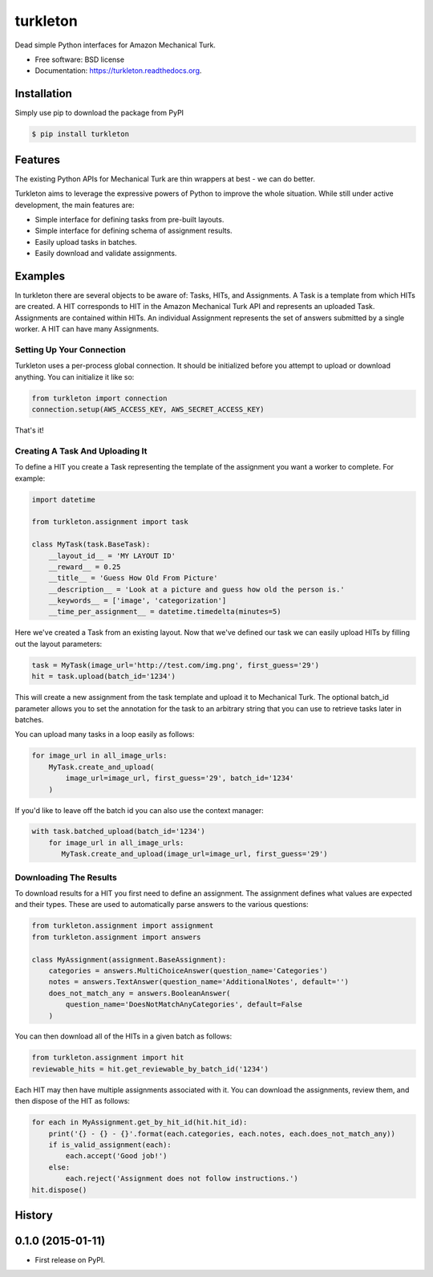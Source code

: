 ===============================
turkleton
===============================

.. image:: https://img.shields.io/travis/etscrivner/turkleton.svg
        :target: https://travis-ci.org/etscrivner/turkleton

.. image:: https://coveralls.io/repos/etscrivner/turkleton/badge.svg?branch=master
  :target: https://coveralls.io/r/etscrivner/turkleton?branch=master


.. image:: https://img.shields.io/pypi/v/turkleton.svg
        :target: https://pypi.python.org/pypi/turkleton

.. image:: https://readthedocs.org/projects/turkleton/badge/?version=latest
   :target: https://readthedocs.org/projects/turkleton/?badge=latest
   :alt: Documentation Status

Dead simple Python interfaces for Amazon Mechanical Turk.

* Free software: BSD license
* Documentation: https://turkleton.readthedocs.org.

Installation
------------

Simply use pip to download the package from PyPI

.. code-block:: shell

   $ pip install turkleton

Features
--------

The existing Python APIs for Mechanical Turk are thin wrappers at best - we can
do better.

Turkleton aims to leverage the expressive powers of Python to improve the whole
situation. While still under active development, the main features are:

* Simple interface for defining tasks from pre-built layouts.
* Simple interface for defining schema of assignment results.
* Easily upload tasks in batches.
* Easily download and validate assignments.

Examples
--------

In turkleton there are several objects to be aware of: Tasks, HITs, and
Assignments. A Task is a template from which HITs are created. A HIT
corresponds to HIT in the Amazon Mechanical Turk API and represents an uploaded
Task. Assignments are contained within HITs. An individual Assignment
represents the set of answers submitted by a single worker. A HIT can have many
Assignments.

Setting Up Your Connection
^^^^^^^^^^^^^^^^^^^^^^^^^^

Turkleton uses a per-process global connection. It should be initialized before
you attempt to upload or download anything. You can initialize it like so:

.. code-block:: python

   from turkleton import connection
   connection.setup(AWS_ACCESS_KEY, AWS_SECRET_ACCESS_KEY)

That's it!

Creating A Task And Uploading It
^^^^^^^^^^^^^^^^^^^^^^^^^^^^^^^^

To define a HIT you create a Task representing the template of the assignment
you want a worker to complete. For example:

.. code-block:: python

   import datetime

   from turkleton.assignment import task

   class MyTask(task.BaseTask):
       __layout_id__ = 'MY LAYOUT ID'
       __reward__ = 0.25
       __title__ = 'Guess How Old From Picture'
       __description__ = 'Look at a picture and guess how old the person is.'
       __keywords__ = ['image', 'categorization']
       __time_per_assignment__ = datetime.timedelta(minutes=5)

Here we've created a Task from an existing layout. Now that we've defined our
task we can easily upload HITs by filling out the layout parameters:

.. code-block:: python

   task = MyTask(image_url='http://test.com/img.png', first_guess='29')
   hit = task.upload(batch_id='1234')

This will create a new assignment from the task template and upload it to
Mechanical Turk. The optional batch_id parameter allows you to set the
annotation for the task to an arbitrary string that you can use to retrieve
tasks later in batches.

You can upload many tasks in a loop easily as follows:

.. code-block:: python

   for image_url in all_image_urls:
       MyTask.create_and_upload(
           image_url=image_url, first_guess='29', batch_id='1234'
       )

If you'd like to leave off the batch id you can also use the context manager:

.. code-block:: python

   with task.batched_upload(batch_id='1234')
       for image_url in all_image_urls:
          MyTask.create_and_upload(image_url=image_url, first_guess='29')

Downloading The Results
^^^^^^^^^^^^^^^^^^^^^^^

To download results for a HIT you first need to define an assignment. The
assignment defines what values are expected and their types. These are used to
automatically parse answers to the various questions:

.. code-block:: python

    from turkleton.assignment import assignment
    from turkleton.assignment import answers

    class MyAssignment(assignment.BaseAssignment):
        categories = answers.MultiChoiceAnswer(question_name='Categories')
        notes = answers.TextAnswer(question_name='AdditionalNotes', default='')
        does_not_match_any = answers.BooleanAnswer(
            question_name='DoesNotMatchAnyCategories', default=False
        )

You can then download all of the HITs in a given batch as follows:

.. code-block:: python

    from turkleton.assignment import hit
    reviewable_hits = hit.get_reviewable_by_batch_id('1234')

Each HIT may then have multiple assignments associated with it. You can
download the assignments, review them, and then dispose of the HIT as follows:

.. code-block:: python

    for each in MyAssignment.get_by_hit_id(hit.hit_id):
        print('{} - {} - {}'.format(each.categories, each.notes, each.does_not_match_any))
        if is_valid_assignment(each):
            each.accept('Good job!')
        else:
            each.reject('Assignment does not follow instructions.')
    hit.dispose()




History
-------

0.1.0 (2015-01-11)
---------------------

* First release on PyPI.


